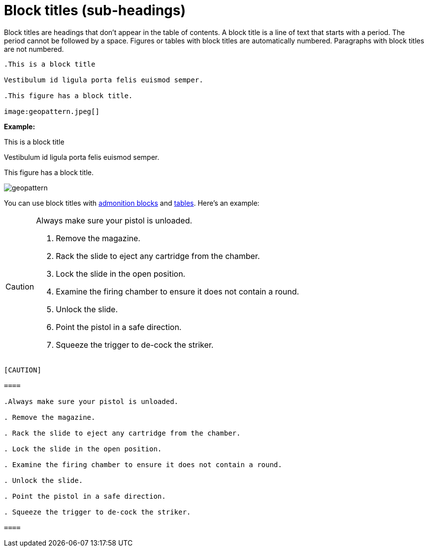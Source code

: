 = Block titles (sub-headings)

Block titles are headings that don't appear in the table of contents. A block title is a line of text that starts with a period. The period cannot be followed by a space. Figures or tables with block titles are automatically numbered. Paragraphs with block titles are not numbered.

----

.This is a block title

Vestibulum id ligula porta felis euismod semper.

.This figure has a block title.

image:geopattern.jpeg[]

----

*Example:*

.This is a block title

Vestibulum id ligula porta felis euismod semper.

.This figure has a block title.

image:geopattern.jpeg[]

You can use block titles with <<HID_ADMONITION_BLOCKS, admonition blocks>> and <<HID_TABLES, tables>>. Here's an example:

[CAUTION]

====

.Always make sure your pistol is unloaded.

. Remove the magazine.

. Rack the slide to eject any cartridge from the chamber.

. Lock the slide in the open position.

. Examine the firing chamber to ensure it does not contain a round.

. Unlock the slide.

. Point the pistol in a safe direction.

. Squeeze the trigger to de-cock the striker.

====

....

[CAUTION]

====

.Always make sure your pistol is unloaded.

. Remove the magazine.

. Rack the slide to eject any cartridge from the chamber.

. Lock the slide in the open position.

. Examine the firing chamber to ensure it does not contain a round.

. Unlock the slide.

. Point the pistol in a safe direction.

. Squeeze the trigger to de-cock the striker.

====

....

